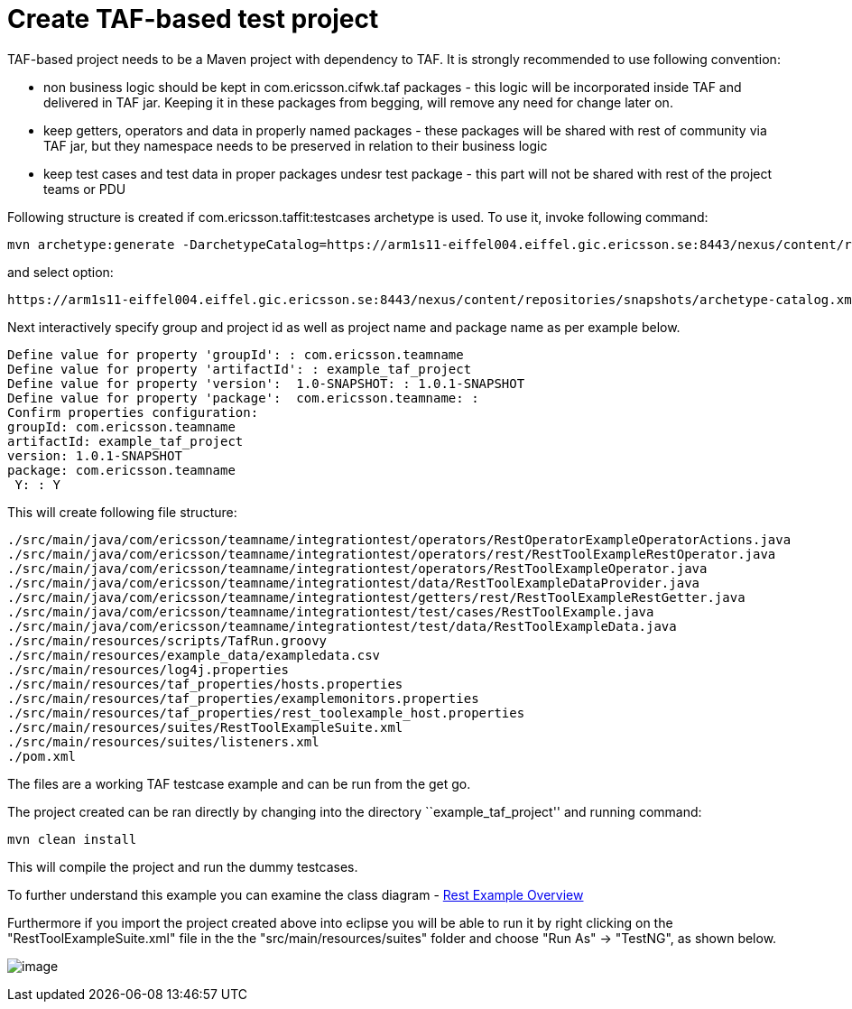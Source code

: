 = Create TAF-based test project

TAF-based project needs to be a Maven project with dependency to TAF. It
is strongly recommended to use following convention:

* non business logic should be kept in com.ericsson.cifwk.taf packages -
  this logic will be incorporated inside TAF and delivered in TAF jar.
  Keeping it in these packages from begging, will remove any need for
  change later on.
* keep getters, operators and data in properly named packages - these
  packages will be shared with rest of community via TAF jar, but they
  namespace needs to be preserved in relation to their business logic
* keep test cases and test data in proper packages undesr test package -
  this part will not be shared with rest of the project teams or PDU

Following structure is created if com.ericsson.taffit:testcases
archetype is used. To use it, invoke following command:

----
mvn archetype:generate -DarchetypeCatalog=https://arm1s11-eiffel004.eiffel.gic.ericsson.se:8443/nexus/content/repositories/snapshots/archetype-catalog.xml
----

and select option:

----
https://arm1s11-eiffel004.eiffel.gic.ericsson.se:8443/nexus/content/repositories/snapshots/archetype-catalog.xml -> com.ericsson.teamname:example_taf_project-archetype (-)
----

Next interactively specify group and project id as well as project name
and package name as per example below.

----
Define value for property 'groupId': : com.ericsson.teamname
Define value for property 'artifactId': : example_taf_project
Define value for property 'version':  1.0-SNAPSHOT: : 1.0.1-SNAPSHOT
Define value for property 'package':  com.ericsson.teamname: : 
Confirm properties configuration:
groupId: com.ericsson.teamname
artifactId: example_taf_project
version: 1.0.1-SNAPSHOT
package: com.ericsson.teamname
 Y: : Y
----

This will create following file structure:

----
./src/main/java/com/ericsson/teamname/integrationtest/operators/RestOperatorExampleOperatorActions.java
./src/main/java/com/ericsson/teamname/integrationtest/operators/rest/RestToolExampleRestOperator.java
./src/main/java/com/ericsson/teamname/integrationtest/operators/RestToolExampleOperator.java
./src/main/java/com/ericsson/teamname/integrationtest/data/RestToolExampleDataProvider.java
./src/main/java/com/ericsson/teamname/integrationtest/getters/rest/RestToolExampleRestGetter.java
./src/main/java/com/ericsson/teamname/integrationtest/test/cases/RestToolExample.java
./src/main/java/com/ericsson/teamname/integrationtest/test/data/RestToolExampleData.java
./src/main/resources/scripts/TafRun.groovy
./src/main/resources/example_data/exampledata.csv
./src/main/resources/log4j.properties
./src/main/resources/taf_properties/hosts.properties
./src/main/resources/taf_properties/examplemonitors.properties
./src/main/resources/taf_properties/rest_toolexample_host.properties
./src/main/resources/suites/RestToolExampleSuite.xml
./src/main/resources/suites/listeners.xml
./pom.xml
----

The files are a working TAF testcase example and can be run from the get go.

The project created can be ran directly by changing into the directory
``example_taf_project'' and running command:

----
mvn clean install
----

This will compile the project and run the dummy testcases.

To further understand this example you can examine the class diagram -
http://confluence-oss.lmera.ericsson.se/display/TAF/Rest+Example+Overview[Rest Example Overview]

Furthermore if you import the project created above into eclipse you
will be able to run it by right clicking on the
"RestToolExampleSuite.xml" file in the the "src/main/resources/suites"
folder and choose "Run As" -> "TestNG", as shown below.

image:attachments/13435039/19989159.png[image]
